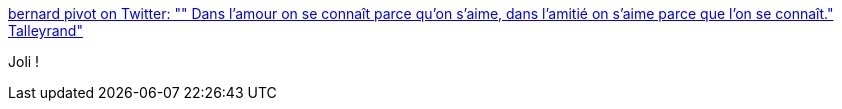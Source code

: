 :jbake-type: post
:jbake-status: published
:jbake-title: bernard pivot on Twitter: "" Dans l'amour on se connaît parce qu'on s'aime, dans l'amitié on s'aime parce que l'on se connaît." Talleyrand"
:jbake-tags: citation,amour,_mois_févr.,_année_2017
:jbake-date: 2017-02-27
:jbake-depth: ../
:jbake-uri: shaarli/1488180554000.adoc
:jbake-source: https://nicolas-delsaux.hd.free.fr/Shaarli?searchterm=https%3A%2F%2Ftwitter.com%2Fbernardpivot1%2Fstatus%2F835007009388920832&searchtags=citation+amour+_mois_f%C3%A9vr.+_ann%C3%A9e_2017
:jbake-style: shaarli

https://twitter.com/bernardpivot1/status/835007009388920832[bernard pivot on Twitter: "" Dans l'amour on se connaît parce qu'on s'aime, dans l'amitié on s'aime parce que l'on se connaît." Talleyrand"]

Joli !
